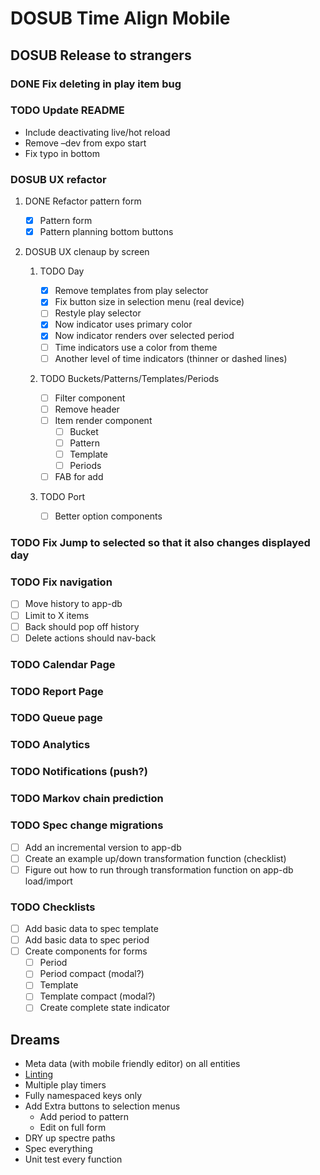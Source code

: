 #+TODO: TODO DOSUB | DONE CANCELED 

* DOSUB Time Align Mobile
  :LOGBOOK:
  CLOCK: [2019-07-20 Sat 21:52]--[2019-07-20 Sat 22:10] =>  0:18
  CLOCK: [2019-07-20 Sat 18:55]--[2019-07-20 Sat 18:56] =>  0:01
  CLOCK: [2019-07-13 Sat 18:20]--[2019-07-13 Sat 18:42] =>  0:22
  CLOCK: [2019-06-29 Sat 18:06]--[2019-06-29 Sat 18:10] =>  0:04
  CLOCK: [2019-06-17 Mon 17:42]--[2019-06-17 Mon 18:14] =>  0:32
  CLOCK: [2019-05-09 Thu 20:30]--[2019-05-09 Thu 20:55] =>  0:25
  CLOCK: [2018-09-21 Fri 07:39]--[2018-09-21 Fri 07:40] =>  0:01
  CLOCK: [2018-08-29 Wed 14:41]--[2018-08-29 Wed 14:46] =>  0:05
  CLOCK: [2018-08-19 Sun 16:05]--[2018-08-19 Sun 16:09] =>  0:04
  CLOCK: [2018-08-19 Sun 15:56]--[2018-08-19 Sun 16:05] =>  0:09
  CLOCK: [2018-08-18 Sat 15:07]--[2018-08-18 Sat 15:11] =>  0:04
  CLOCK: [2018-07-17 Tue 18:58]--[2018-07-17 Tue 19:17] =>  0:19
  :END:
** DOSUB Release to strangers
*** DONE Fix deleting in play item bug
    CLOSED: [2019-07-25 Thu 19:36]
    :LOGBOOK:
    CLOCK: [2019-07-25 Thu 19:09]--[2019-07-25 Thu 19:36] =>  0:27
    :END:
*** TODO Update README
- Include deactivating live/hot reload
- Remove --dev from expo start
- Fix typo in bottom
*** DOSUB UX refactor
**** DONE Refactor pattern form 
     CLOSED: [2019-07-20 Sat 22:50]
     :LOGBOOK:
     CLOCK: [2019-07-20 Sat 22:14]--[2019-07-20 Sat 22:50] =>  0:36
     :END:
- [X] Pattern form
- [X] Pattern planning bottom buttons
**** DOSUB UX clenaup by screen
***** TODO Day
      :LOGBOOK:
      CLOCK: [2019-07-21 Sun 15:45]--[2019-07-21 Sun 15:59] =>  0:14
      CLOCK: [2019-07-21 Sun 15:15]--[2019-07-21 Sun 15:26] =>  0:11
      CLOCK: [2019-07-20 Sat 22:51]--[2019-07-20 Sat 22:52] =>  0:01
      :END:
- [X] Remove templates from play selector
- [X] Fix button size in selection menu (real device)
- [ ] Restyle play selector
- [X] Now indicator uses primary color
- [X] Now indicator renders over selected period
- [ ] Time indicators use a color from theme
- [ ] Another level of time indicators (thinner or dashed lines)
***** TODO Buckets/Patterns/Templates/Periods
- [ ] Filter component
- [ ] Remove header
- [ ] Item render component
  - [ ] Bucket
  - [ ] Pattern
  - [ ] Template
  - [ ] Periods
- [ ] FAB for add
***** TODO Port
- [ ] Better option components
*** TODO Fix Jump to selected so that it also changes displayed day
*** TODO Fix navigation
- [ ] Move history to app-db
- [ ] Limit to X items
- [ ] Back should pop off history
- [ ] Delete actions should nav-back
*** TODO Calendar Page
*** TODO Report Page
*** TODO Queue page
*** TODO Analytics
*** TODO Notifications (push?)
*** TODO Markov chain prediction
*** TODO Spec change migrations
- [ ] Add an incremental version to app-db
- [ ] Create an example up/down transformation function (checklist)
- [ ] Figure out how to run through transformation function on app-db load/import
*** TODO Checklists
- [ ] Add basic data to spec template
- [ ] Add basic data to spec period
- [ ] Create components for forms
  - [ ] Period
  - [ ] Period compact (modal?)
  - [ ] Template
  - [ ] Template compact (modal?)
  - [ ] Create complete state indicator
** Dreams
- Meta data (with mobile friendly editor) on all entities
- [[https://practicalli.github.io/spacemacs/improving-code/linting/][Linting]]
- Multiple play timers
- Fully namespaced keys only
- Add Extra buttons to selection menus
  - Add period to pattern
  - Edit on full form
- DRY up spectre paths
- Spec everything
- Unit test every function
